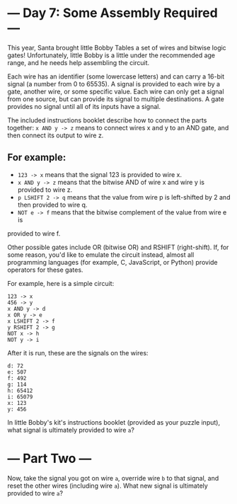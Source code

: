 * --- Day 7: Some Assembly Required ---

This year, Santa brought little Bobby Tables a set of wires and bitwise logic
gates! Unfortunately, little Bobby is a little under the recommended age range,
and he needs help assembling the circuit.

Each wire has an identifier (some lowercase letters) and can carry a 16-bit
signal (a number from 0 to 65535). A signal is provided to each wire by a gate,
another wire, or some specific value. Each wire can only get a signal from one
source, but can provide its signal to multiple destinations. A gate provides no
signal until all of its inputs have a signal.

The included instructions booklet describe how to connect the parts together: 
=x AND y -> z= means to connect wires x and y to an AND gate, and then connect its
output to wire z.

** For example:

- =123 -> x= means that the signal 123 is provided to wire x.
- =x AND y -> z= means that the bitwise AND of wire x and wire y is provided to wire z.
- =p LSHIFT 2 -> q= means that the value from wire p is left-shifted by 2 and
  then provided to wire q.
- =NOT e -> f= means that the bitwise complement of the value from wire e is
provided to wire f. 

Other possible gates include OR (bitwise OR) and RSHIFT (right-shift). If, for
some reason, you'd like to emulate the circuit instead, almost all programming
languages (for example, C, JavaScript, or Python) provide operators for these
gates.

For example, here is a simple circuit:

#+BEGIN_EXAMPLE
123 -> x
456 -> y
x AND y -> d
x OR y -> e
x LSHIFT 2 -> f
y RSHIFT 2 -> g
NOT x -> h
NOT y -> i
#+END_EXAMPLE

After it is run, these are the signals on the wires:

#+BEGIN_EXAMPLE
d: 72
e: 507
f: 492
g: 114
h: 65412
i: 65079
x: 123
y: 456
#+END_EXAMPLE

In little Bobby's kit's instructions booklet (provided as your puzzle input),
what signal is ultimately provided to wire =a=?


* --- Part Two ---

Now, take the signal you got on wire =a=, override wire =b= to that signal, and
reset the other wires (including wire =a=). What new signal is ultimately provided
to wire =a=?


